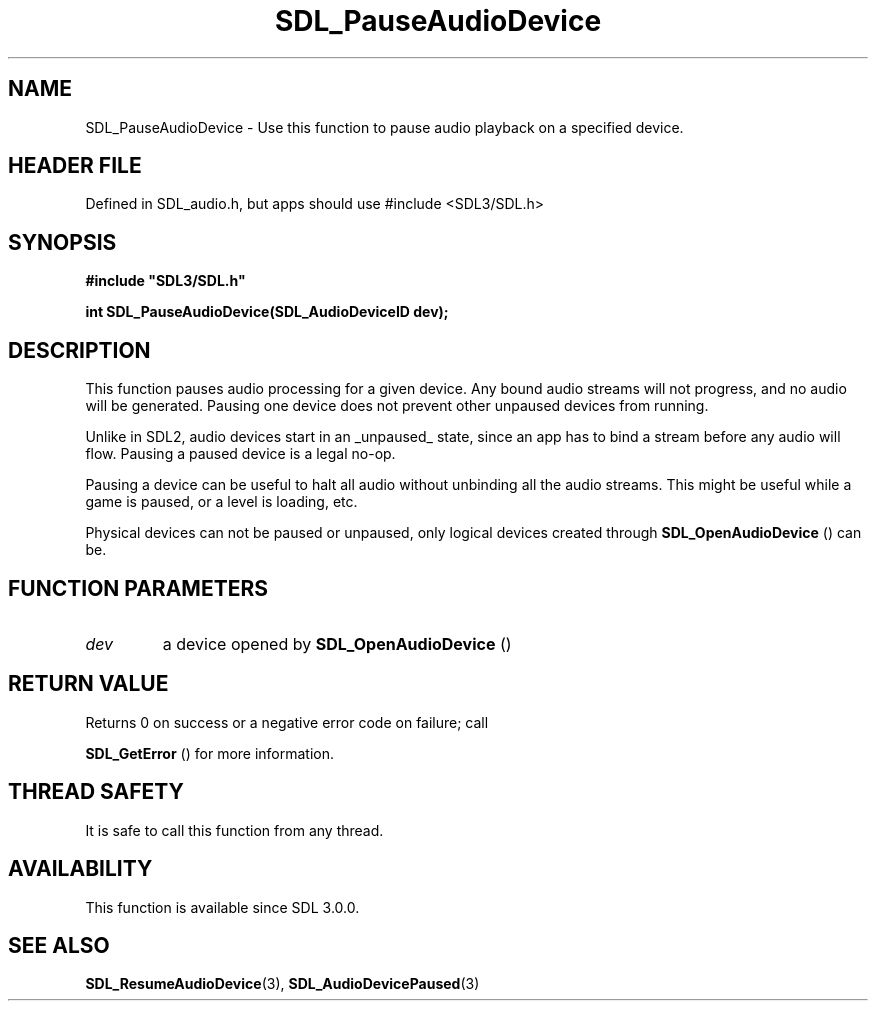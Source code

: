 .\" This manpage content is licensed under Creative Commons
.\"  Attribution 4.0 International (CC BY 4.0)
.\"   https://creativecommons.org/licenses/by/4.0/
.\" This manpage was generated from SDL's wiki page for SDL_PauseAudioDevice:
.\"   https://wiki.libsdl.org/SDL_PauseAudioDevice
.\" Generated with SDL/build-scripts/wikiheaders.pl
.\"  revision SDL-3.1.1-no-vcs
.\" Please report issues in this manpage's content at:
.\"   https://github.com/libsdl-org/sdlwiki/issues/new
.\" Please report issues in the generation of this manpage from the wiki at:
.\"   https://github.com/libsdl-org/SDL/issues/new?title=Misgenerated%20manpage%20for%20SDL_PauseAudioDevice
.\" SDL can be found at https://libsdl.org/
.de URL
\$2 \(laURL: \$1 \(ra\$3
..
.if \n[.g] .mso www.tmac
.TH SDL_PauseAudioDevice 3 "SDL 3.1.1" "SDL" "SDL3 FUNCTIONS"
.SH NAME
SDL_PauseAudioDevice \- Use this function to pause audio playback on a specified device\[char46]
.SH HEADER FILE
Defined in SDL_audio\[char46]h, but apps should use #include <SDL3/SDL\[char46]h>

.SH SYNOPSIS
.nf
.B #include \(dqSDL3/SDL.h\(dq
.PP
.BI "int SDL_PauseAudioDevice(SDL_AudioDeviceID dev);
.fi
.SH DESCRIPTION
This function pauses audio processing for a given device\[char46] Any bound audio
streams will not progress, and no audio will be generated\[char46] Pausing one
device does not prevent other unpaused devices from running\[char46]

Unlike in SDL2, audio devices start in an _unpaused_ state, since an app
has to bind a stream before any audio will flow\[char46] Pausing a paused device is
a legal no-op\[char46]

Pausing a device can be useful to halt all audio without unbinding all the
audio streams\[char46] This might be useful while a game is paused, or a level is
loading, etc\[char46]

Physical devices can not be paused or unpaused, only logical devices
created through 
.BR SDL_OpenAudioDevice
() can be\[char46]

.SH FUNCTION PARAMETERS
.TP
.I dev
a device opened by 
.BR SDL_OpenAudioDevice
()
.SH RETURN VALUE
Returns 0 on success or a negative error code on failure; call

.BR SDL_GetError
() for more information\[char46]

.SH THREAD SAFETY
It is safe to call this function from any thread\[char46]

.SH AVAILABILITY
This function is available since SDL 3\[char46]0\[char46]0\[char46]

.SH SEE ALSO
.BR SDL_ResumeAudioDevice (3),
.BR SDL_AudioDevicePaused (3)
